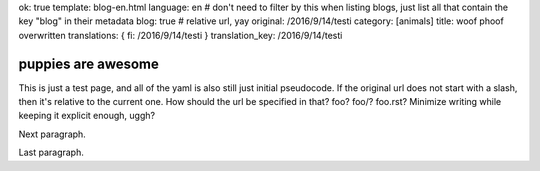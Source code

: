 ok: true
template: blog-en.html
language: en
# don't need to filter by this when listing blogs, just list all that contain the key "blog" in their metadata
blog: true
# relative url, yay
original: /2016/9/14/testi
category: [animals]
title: woof phoof overwritten
translations: { fi: /2016/9/14/testi }
translation_key: /2016/9/14/testi

puppies are awesome
===================

This is just a test page, and all of the yaml is also still just initial pseudocode.
If the original url does not start with a slash, then it's relative to the current one.
How should the url be specified in that? foo? foo/? foo.rst? Minimize writing while keeping it explicit enough, uggh?

Next paragraph.

Last paragraph.
